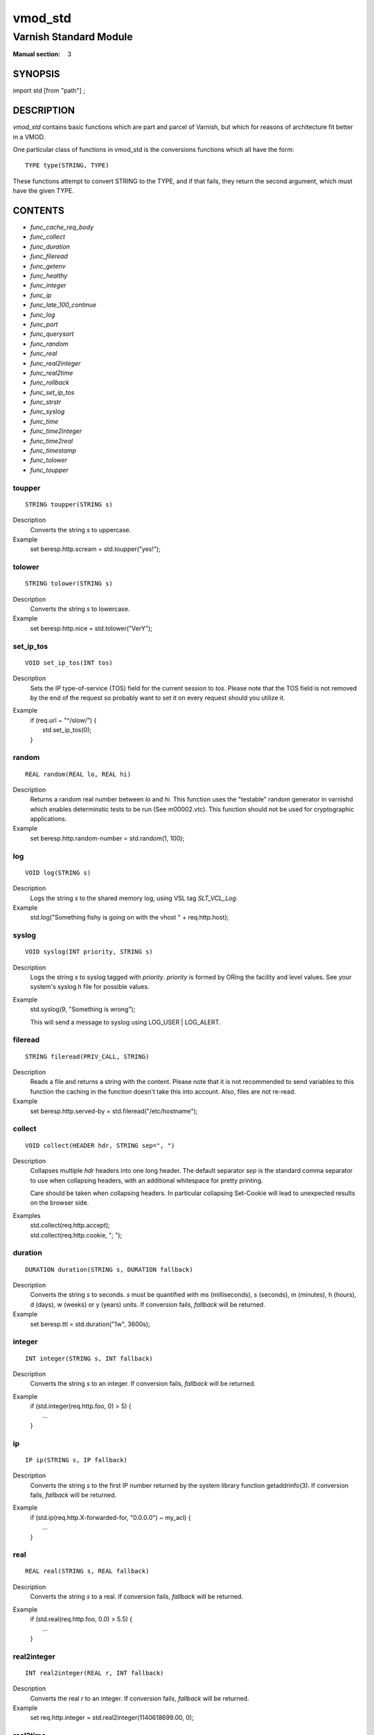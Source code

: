 ..
.. NB:  This file is machine generated, DO NOT EDIT!
..
.. Edit vmod.vcc and run make instead
..

.. role:: ref(emphasis)

.. _vmod_std(3):

========
vmod_std
========

-----------------------
Varnish Standard Module
-----------------------

:Manual section: 3

SYNOPSIS
========

import std [from "path"] ;


DESCRIPTION
===========

`vmod_std` contains basic functions which are part and parcel of Varnish,
but which for reasons of architecture fit better in a VMOD.

One particular class of functions in vmod_std is the conversions functions
which all have the form::

	TYPE type(STRING, TYPE)

These functions attempt to convert STRING to the TYPE, and if that fails,
they return the second argument, which must have the given TYPE.

CONTENTS
========

* :ref:`func_cache_req_body`
* :ref:`func_collect`
* :ref:`func_duration`
* :ref:`func_fileread`
* :ref:`func_getenv`
* :ref:`func_healthy`
* :ref:`func_integer`
* :ref:`func_ip`
* :ref:`func_late_100_continue`
* :ref:`func_log`
* :ref:`func_port`
* :ref:`func_querysort`
* :ref:`func_random`
* :ref:`func_real`
* :ref:`func_real2integer`
* :ref:`func_real2time`
* :ref:`func_rollback`
* :ref:`func_set_ip_tos`
* :ref:`func_strstr`
* :ref:`func_syslog`
* :ref:`func_time`
* :ref:`func_time2integer`
* :ref:`func_time2real`
* :ref:`func_timestamp`
* :ref:`func_tolower`
* :ref:`func_toupper`

.. _func_toupper:

toupper
-------

::

	STRING toupper(STRING s)

Description
	Converts the string *s* to uppercase.
Example
	set beresp.http.scream = std.toupper("yes!");

.. _func_tolower:

tolower
-------

::

	STRING tolower(STRING s)

Description
	Converts the string *s* to lowercase.
Example
	set beresp.http.nice = std.tolower("VerY");

.. _func_set_ip_tos:

set_ip_tos
----------

::

	VOID set_ip_tos(INT tos)

Description
	Sets the IP type-of-service (TOS) field for the current session
	to *tos*.
	Please note that the TOS field is not removed by the end of the
	request so probably want to set it on every request should you
	utilize it.
Example
	| if (req.url ~ "^/slow/") {
	|	std.set_ip_tos(0);
	| }

.. _func_random:

random
------

::

	REAL random(REAL lo, REAL hi)

Description
	Returns a random real number between *lo* and *hi*.
	This function uses the "testable" random generator in varnishd
	which enables determinstic tests to be run (See m00002.vtc).
	This function should not be used for cryptographic applications.
Example
	set beresp.http.random-number = std.random(1, 100);

.. _func_log:

log
---

::

	VOID log(STRING s)

Description
	Logs the string *s* to the shared memory log, using VSL tag
	*SLT_VCL_Log*.
Example
	std.log("Something fishy is going on with the vhost " + req.http.host);

.. _func_syslog:

syslog
------

::

	VOID syslog(INT priority, STRING s)

Description
	Logs the string *s* to syslog tagged with *priority*. *priority*
	is formed by ORing the facility and level values. See your
	system's syslog.h file for possible values.
Example
	std.syslog(9, "Something is wrong");

	This will send a message to syslog using LOG_USER | LOG_ALERT.

.. _func_fileread:

fileread
--------

::

	STRING fileread(PRIV_CALL, STRING)

Description
	Reads a file and returns a string with the content. Please
	note that it is not recommended to send variables to this
	function the caching in the function doesn't take this into
	account. Also, files are not re-read.
Example
	set beresp.http.served-by = std.fileread("/etc/hostname");

.. _func_collect:

collect
-------

::

	VOID collect(HEADER hdr, STRING sep=", ")

Description
	Collapses multiple *hdr* headers into one long header. The
	default separator *sep* is the standard comma separator to
	use when collapsing headers, with an additional  whitespace
	for pretty printing.

	Care should be taken when collapsing headers. In particular
	collapsing Set-Cookie will lead to unexpected results on the
	browser side.
Examples
	| std.collect(req.http.accept);
	| std.collect(req.http.cookie, "; ");

.. _func_duration:

duration
--------

::

	DURATION duration(STRING s, DURATION fallback)

Description
	Converts the string *s* to seconds. *s* must be quantified
	with ms (milliseconds), s (seconds), m (minutes), h (hours),
	d (days), w (weeks) or y (years) units. If conversion fails,
	*fallback* will be returned.
Example
	set beresp.ttl = std.duration("1w", 3600s);

.. _func_integer:

integer
-------

::

	INT integer(STRING s, INT fallback)

Description
	Converts the string *s* to an integer. If conversion fails,
	*fallback* will be returned.
Example
	| if (std.integer(req.http.foo, 0) > 5) {
	|	...
	| }

.. _func_ip:

ip
--

::

	IP ip(STRING s, IP fallback)

Description
	Converts the string *s* to the first IP number returned by
	the system library function getaddrinfo(3). If conversion
	fails, *fallback* will be returned.
Example
	| if (std.ip(req.http.X-forwarded-for, "0.0.0.0") ~ my_acl) {
	|	...
	| }

.. _func_real:

real
----

::

	REAL real(STRING s, REAL fallback)

Description
	Converts the string *s* to a real. If conversion fails,
	*fallback* will be returned.
Example
	| if (std.real(req.http.foo, 0.0) > 5.5) {
	|	...
	| }

.. _func_real2integer:

real2integer
------------

::

	INT real2integer(REAL r, INT fallback)

Description
	Converts the real *r* to an integer. If conversion fails,
	*fallback* will be returned.
Example
	set req.http.integer = std.real2integer(1140618699.00, 0);

.. _func_real2time:

real2time
---------

::

	TIME real2time(REAL r, TIME fallback)

Description
	Converts the real *r* to a time. If conversion fails,
	*fallback* will be returned.
Example
	set req.http.time = std.real2time(1140618699.00, now);

.. _func_time2integer:

time2integer
------------

::

	INT time2integer(TIME t, INT fallback)

Description
	Converts the time *t* to a integer. If conversion fails,
	*fallback* will be returned.
Example
	set req.http.int = std.time2integer(now, 0);

.. _func_time2real:

time2real
---------

::

	REAL time2real(TIME t, REAL fallback)

Description
	Converts the time *t* to a real. If conversion fails,
	*fallback* will be returned.
Example
	set req.http.real = std.time2real(now, 1.0);

.. _func_healthy:

healthy
-------

::

	BOOL healthy(BACKEND be)

Description
	Returns `true` if the backend *be* is healthy.

.. _func_port:

port
----

::

	INT port(IP ip)

Description
	Returns the port number of the IP address *ip*.

.. _func_rollback:

rollback
--------

::

	VOID rollback(HTTP h)

Description
	Restores the *h* HTTP headers to their original state.
Example
	std.rollback(bereq);

.. _func_timestamp:

timestamp
---------

::

	VOID timestamp(STRING s)

Description
	Introduces a timestamp in the log with the current time, using
	the string *s* as the label. This is useful to time the execution
	of lengthy VCL procedures, and makes the timestamps inserted
	automatically by Varnish more accurate.
Example
	std.timestamp("curl-request");

.. _func_querysort:

querysort
---------

::

	STRING querysort(STRING)

Description
	Sorts the query string for cache normalization purposes.
Example
	set req.url = std.querysort(req.url);

.. _func_cache_req_body:

cache_req_body
--------------

::

	BOOL cache_req_body(BYTES size)

Description
	Caches the request body if it is smaller than *size*.  Returns
	`true` if the body was cached, `false` otherwise.

	Normally the request body is not available after sending it to
	the backend.  By caching it is possible to retry pass operations,
	e.g. POST and PUT.
Example
	| if (std.cache_req_body(1KB)) {
	|	...
	| }

.. _func_strstr:

strstr
------

::

	STRING strstr(STRING s1, STRING s2)

Description
	Returns a string beginning at the first occurrence of the string
	*s2* in the string *s1*, or an empty string if *s2* is not found.

	Note that the comparison is case sensitive.
Example
	| if (std.strstr(req.url, req.http.restrict)) {
	|	...
	| }

	This will check if the content of req.http.restrict occurs
	anywhere in req.url.

.. _func_time:

time
----

::

	TIME time(STRING s, TIME fallback)

Description
	Converts the string *s* to a time. If conversion fails,
	*fallback* will be returned.

	Supported formats:

	| "Sun, 06 Nov 1994 08:49:37 GMT"
	| "Sunday, 06-Nov-94 08:49:37 GMT"
	| "Sun Nov  6 08:49:37 1994"
	| "1994-11-06T08:49:37"
	| "784111777.00"
	| "784111777"
Example
	| if (std.time(resp.http.last-modified, now) < now - 1w) {
	|	...
	| }

.. _func_getenv:

getenv
------

::

	STRING getenv(STRING name)

Description
	Return environment variable *name* or the empty string.

	See getenv(3)
Example
	| set req.http.My-Env = std.getenv("MY_ENV");

.. _func_late_100_continue:

late_100_continue
-----------------

::

	VOID late_100_continue(BOOL late)

Description
	Controls when varnish reacts to an `Expect: 100-continue` client
	request header.

	Varnish always generates a `100 Continue` response if
	requested by the client trough the `Expect: 100-continue`
	header when waiting for request body data.

	But, by default, the `100 Continue` response is already
	generated immediately after `vcl_recv` returns to reduce
	latencies under the assumption that the request body will be
	read eventually.

	Calling `std.late_100_continue(true)` in `vcl_recv` will cause
	the `100 Continue` response to only be sent when needed. This
	may cause additional latencies for processing request bodies,
	but is the correct behavior by strict interpretation of
	RFC7231.

	This function has no effect outside `vcl_recv` and after
	calling `std.cache_req_body()` or any other function consuming
	the request body.

Example
	| vcl_recv {
	|	std.late_100_continue(true);
	|
	|	if (req.method == "POST") {
	|		std.late_100_continue(false);
	|		return (pass);
	|	}
	|	...
	| }

SEE ALSO
========

* :ref:`varnishd(1)`
* :ref:`vsl(7)`

COPYRIGHT
=========

::

  Copyright (c) 2010-2017 Varnish Software AS
  All rights reserved.
 
  Author: Poul-Henning Kamp <phk@FreeBSD.org>
 
  Redistribution and use in source and binary forms, with or without
  modification, are permitted provided that the following conditions
  are met:
  1. Redistributions of source code must retain the above copyright
     notice, this list of conditions and the following disclaimer.
  2. Redistributions in binary form must reproduce the above copyright
     notice, this list of conditions and the following disclaimer in the
     documentation and/or other materials provided with the distribution.
 
  THIS SOFTWARE IS PROVIDED BY THE AUTHOR AND CONTRIBUTORS ``AS IS'' AND
  ANY EXPRESS OR IMPLIED WARRANTIES, INCLUDING, BUT NOT LIMITED TO, THE
  IMPLIED WARRANTIES OF MERCHANTABILITY AND FITNESS FOR A PARTICULAR PURPOSE
  ARE DISCLAIMED.  IN NO EVENT SHALL AUTHOR OR CONTRIBUTORS BE LIABLE
  FOR ANY DIRECT, INDIRECT, INCIDENTAL, SPECIAL, EXEMPLARY, OR CONSEQUENTIAL
  DAMAGES (INCLUDING, BUT NOT LIMITED TO, PROCUREMENT OF SUBSTITUTE GOODS
  OR SERVICES; LOSS OF USE, DATA, OR PROFITS; OR BUSINESS INTERRUPTION)
  HOWEVER CAUSED AND ON ANY THEORY OF LIABILITY, WHETHER IN CONTRACT, STRICT
  LIABILITY, OR TORT (INCLUDING NEGLIGENCE OR OTHERWISE) ARISING IN ANY WAY
  OUT OF THE USE OF THIS SOFTWARE, EVEN IF ADVISED OF THE POSSIBILITY OF
  SUCH DAMAGE.

